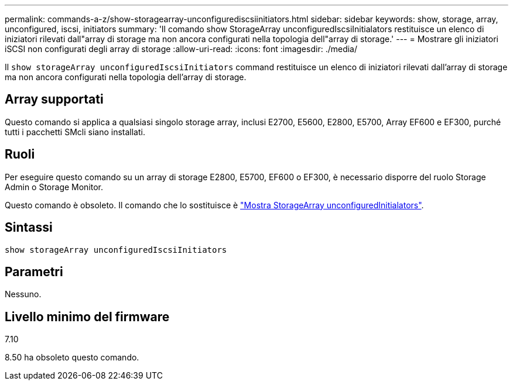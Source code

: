 ---
permalink: commands-a-z/show-storagearray-unconfigurediscsiinitiators.html 
sidebar: sidebar 
keywords: show, storage, array, unconfigured, iscsi, initiators 
summary: 'Il comando show StorageArray unconfiguredIscsiInitialators restituisce un elenco di iniziatori rilevati dall"array di storage ma non ancora configurati nella topologia dell"array di storage.' 
---
= Mostrare gli iniziatori iSCSI non configurati degli array di storage
:allow-uri-read: 
:icons: font
:imagesdir: ./media/


[role="lead"]
Il `show storageArray unconfiguredIscsiInitiators` command restituisce un elenco di iniziatori rilevati dall'array di storage ma non ancora configurati nella topologia dell'array di storage.



== Array supportati

Questo comando si applica a qualsiasi singolo storage array, inclusi E2700, E5600, E2800, E5700, Array EF600 e EF300, purché tutti i pacchetti SMcli siano installati.



== Ruoli

Per eseguire questo comando su un array di storage E2800, E5700, EF600 o EF300, è necessario disporre del ruolo Storage Admin o Storage Monitor.

Questo comando è obsoleto. Il comando che lo sostituisce è link:show-storagearray-unconfiguredinitiators.html["Mostra StorageArray unconfiguredInitialators"].



== Sintassi

[listing]
----
show storageArray unconfiguredIscsiInitiators
----


== Parametri

Nessuno.



== Livello minimo del firmware

7.10

8.50 ha obsoleto questo comando.
